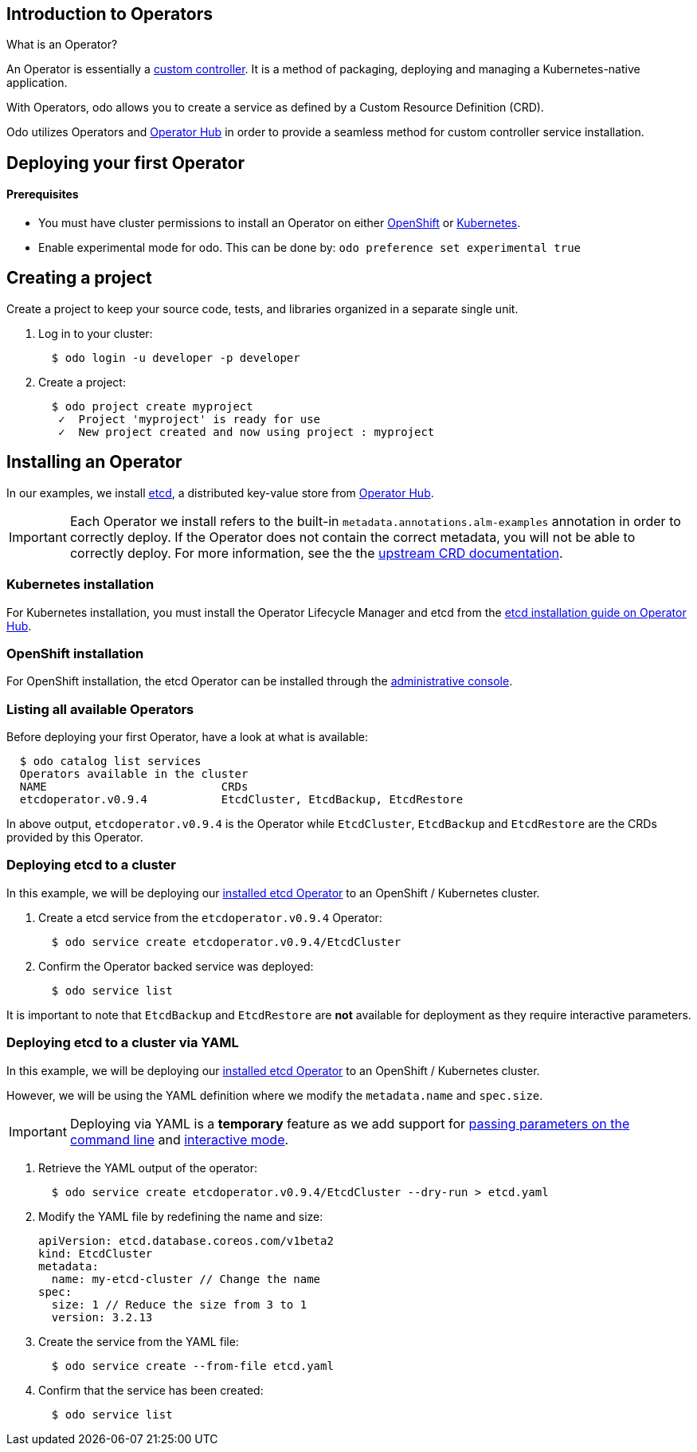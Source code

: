 == Introduction to Operators

What is an Operator?

An Operator is essentially a link:https://www.openshift.com/learn/topics/operators[custom controller]. It is a method of packaging, deploying and managing a Kubernetes-native application.

With Operators, odo allows you to create a service as defined by a Custom Resource Definition (CRD).

Odo utilizes Operators and link:https://operatorhub.io/[Operator Hub] in order to provide a seamless method for custom controller service installation.

== Deploying your first Operator

==== Prerequisites

* You must have cluster permissions to install an Operator on either link:https://docs.openshift.com/container-platform/4.3/operators/olm-adding-operators-to-cluster.html[OpenShift] or link:https://github.com/operator-framework/operator-lifecycle-manager/blob/master/doc/install/install.md[Kubernetes].
* Enable experimental mode for odo. This can be done by: `odo preference set experimental true`

== Creating a project

Create a project to keep your source code, tests, and libraries
organized in a separate single unit.

. Log in to your cluster:
+
[source,sh]
----
  $ odo login -u developer -p developer
----

. Create a project:
+
[source,sh]
----
  $ odo project create myproject
   ✓  Project 'myproject' is ready for use
   ✓  New project created and now using project : myproject
----

== Installing an Operator

In our examples, we install link:https://etcd.io/[etcd], a distributed key-value store from link:https://operatorhub.io/operator/etcd[Operator Hub].

[IMPORTANT]
====
Each Operator we install refers to the built-in `metadata.annotations.alm-examples` annotation in order to correctly deploy. If the Operator does not contain the correct metadata, you will not be able to correctly deploy. For more information, see the the link:https://github.com/operator-framework/operator-lifecycle-manager/blob/master/doc/design/building-your-csv.md#crd-templates[upstream CRD documentation]. 
====


=== Kubernetes installation

For Kubernetes installation, you must install the Operator Lifecycle Manager and etcd from the link:https://operatorhub.io/operator/etcd[etcd installation guide on Operator Hub].

=== OpenShift installation

For OpenShift installation, the etcd Operator can be installed through the link:https://docs.openshift.com/container-platform/4.3/operators/olm-adding-operators-to-cluster.html[administrative console].

=== Listing all available Operators

Before deploying your first Operator, have a look at what is available:
[source,sh]
----
  $ odo catalog list services
  Operators available in the cluster
  NAME                          CRDs
  etcdoperator.v0.9.4           EtcdCluster, EtcdBackup, EtcdRestore
----

In above output, `etcdoperator.v0.9.4` is the Operator while `EtcdCluster`,
`EtcdBackup` and `EtcdRestore` are the CRDs provided by this Operator.


=== Deploying etcd to a cluster

In this example, we will be deploying our link:https://operatorhub.io/operator/etcd[installed etcd Operator] to an OpenShift / Kubernetes cluster.

. Create a etcd service from the `etcdoperator.v0.9.4` Operator:
+
[source,sh]
----
  $ odo service create etcdoperator.v0.9.4/EtcdCluster
----

. Confirm the Operator backed service was deployed:
+
[source,sh]
----
  $ odo service list
----

It is important to note that `EtcdBackup` and `EtcdRestore` are **not** available for deployment as they require interactive parameters.

=== Deploying etcd to a cluster via YAML


In this example, we will be deploying our link:https://operatorhub.io/operator/etcd[installed etcd Operator] to an OpenShift / Kubernetes cluster.

However, we will be using the YAML definition where we modify the `metadata.name` and `spec.size`.

[IMPORTANT]
====
Deploying via YAML is a **temporary** feature as we add support for link:https://github.com/openshift/odo/issues/2785[passing parameters on the command line] and link:https://github.com/openshift/odo/issues/2799[interactive mode].
====

. Retrieve the YAML output of the operator:
+
[source,shell]
----
  $ odo service create etcdoperator.v0.9.4/EtcdCluster --dry-run > etcd.yaml
----

. Modify the YAML file by redefining the name and size:
+
[source,yaml]
----
apiVersion: etcd.database.coreos.com/v1beta2
kind: EtcdCluster
metadata:
  name: my-etcd-cluster // Change the name
spec: 
  size: 1 // Reduce the size from 3 to 1
  version: 3.2.13
----

. Create the service from the YAML file:
+
[source,shell]
----
  $ odo service create --from-file etcd.yaml
----

. Confirm that the service has been created:
+
[source,shell]
----
  $ odo service list
----
